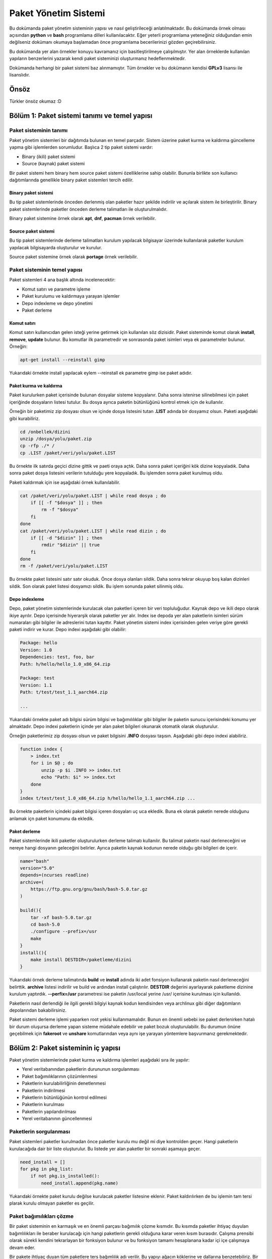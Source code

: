 Paket Yönetim Sistemi
=====================
Bu dokümanda paket yönetim sisteminin yapısı ve nasıl geliştirileceği anlatılmaktadır.
Bu dokümanda örnek olması açısından **python** ve **bash** programlama dilleri kullanılacaktır.
Eğer yeterli programlama yeteneğiniz olduğundan emin değilseniz dokümanı okumaya başlamadan önce programlama becerilerinizi gözden geçirebilirsiniz.

Bu dokümanda yer alan örnekler konuyu kavramanız için basitleştirilmeye çalışılmıştır. Yer alan örneklerde kullanılan yapıların benzerlerini yazarak kendi paket sisteminizi oluşturmanız hedeflenmektedir.

Dokümanda herhangi bir paket sistemi baz alınmamıştır. Tüm örnekler ve bu dokümanın kendisi **GPLv3** lisansı ile lisanslıdır.

Önsöz
-----
Türkler önsöz okumaz :D

Bölüm 1: Paket sistemi tanımı ve temel yapısı
---------------------------------------------

Paket sisteminin tanımı
^^^^^^^^^^^^^^^^^^^^^^^

Paket yönetim sistemleri bir dağıtımda bulunan en temel parçadır.
Sistem üzerine paket kurma ve kaldırma güncelleme yapma gibi işlemlerden sorumludur.
Başlıca 2 tip paket sistemi vardır:

* Binary (ikili) paket sistemi
* Source (kaynak) paket sistemi

Bir paket sistemi hem binary hem source paket sistemi özelliklerine sahip olabilir. Bununla birlikte son kullanıcı dağıtımlarında genellikle binary paket sistemleri tercih edilir.


Binary paket sistemi
++++++++++++++++++++
Bu tip paket sistemlerinde önceden derlenmiş olan paketler hazır şekilde indirilir ve açılarak sistem ile birleştirilir. 
Binary paket sistemlerinde paketler önceden derleme talimatları ile oluşturulmalıdır.

Binary paket sistemine örnek olarak **apt**, **dnf**, **pacman** örnek verilebilir.

Source paket sistemi
++++++++++++++++++++
Bu tip paket sistemlerinde derleme talimatları kurulum yapılacak bilgisayar üzerinde kullanılarak paketler kurulum yapılacak bilgisayarda oluşturulur ve kurulur.

Source paket sistemine örnek olarak **portage** örnek verilebilir.


Paket sisteminin temel yapısı
^^^^^^^^^^^^^^^^^^^^^^^^^^^^^
Paket sistemleri 4 ana başlık altında incelenecektir:

* Komut satırı ve parametre işleme
* Paket kurulumu ve kaldırmaya yarayan işlemler
* Depo indexleme ve depo yönetimi
* Paket derleme

Komut satırı
++++++++++++
Komut satırı kullanıcıdan gelen isteği yerine getirmek için kullanılan söz dizisidir.
Paket sisteminde komut olarak **install**, **remove**, **update** bulunur.
Bu komutlar ilk parametredir ve sonrasonda paket isimleri veya ek parametreler bulunur. Örneğin:

.. code-block:: shell

	apt-get install --reinstall gimp

Yukarıdaki örnekte install yapılacak eylem --reinstall ek parametre gimp ise paket adıdır.

Paket kurma ve kaldırma
+++++++++++++++++++++++
Paket kurulurken paket içerisinde bulunan dosyalar sisteme kopyalanır.
Daha sonra istenirse silinebilmesi için paket içeriğinde dosyaların listesi tutulur.
Bu dosya ayrıca paketin bütünlüğünü kontrol etmek için de kullanılır.

Örneğin bir paketimiz zip dosyası olsun ve içinde dosya listesini tutan **.LIST** adında bir dosyamız olsun. Paketi aşağıdaki gibi kurabiliriz.

.. code-block:: shell

	cd /onbellek/dizini
	unzip /dosya/yolu/paket.zip
	cp -rfp ./* /
	cp .LIST /paket/veri/yolu/paket.LIST

Bu örnekte ilk satırda geçici dizine gittik ve paeti oraya açtık.
Daha sonra paket içeriğini kök dizine kopyaladık.
Daha sonra paket dosya listesini verilerin tutulduğu yere kopyaladık.
Bu işlemden sonra paket kurulmuş oldu.

Paketi kaldırmak için ise aşağıdaki örnek kullanılabilir.

.. code-block:: shell

	cat /paket/veri/yolu/paket.LIST | while read dosya ; do
	    if [[ -f "$dosya" ]] ; then
	        rm -f "$dosya"
	    fi
	done
	cat /paket/veri/yolu/paket.LIST | while read dizin ; do
	    if [[ -d "$dizin" ]] ; then
	        rmdir "$dizin" || true
	    fi
	done
	rm -f /paket/veri/yolu/paket.LIST

Bu örnekte paket listesini satır satır okuduk. Önce dosya olanları sildik.
Daha sonra tekrar okuyup boş kalan dizinleri sildik.
Son olarak palet listesi dosyamızı sildik.
Bu işlem sonunda paket silinmiş oldu.

Depo indexleme
++++++++++++++
Depo, paket yönetim sistemlerinde kurulacak olan paketleri içeren bir veri topluluğudur.
Kaynak depo ve ikili depo olarak ikiye ayrılır.
Depo içerisinde hiyerarşik olarak paketler yer alır.
Index ise depoda yer alan paketlerin isimleri sürüm numaraları gibi bilgiler ile adreslerini tutan kayıttır.
Paket yönetim sistemi index içerisinden gelen veriye göre gerekli paketi indirir ve kurar. Depo indexi aşağıdaki gibi olabilir:

.. code-block:: yaml

	Package: hello
	Version: 1.0
	Dependencies: test, foo, bar
	Path: h/hello/hello_1.0_x86_64.zip
	
	Package: test
	Version: 1.1
	Path: t/test/test_1.1_aarch64.zip
	
	...

Yukarıdaki örnekte paket adı bilgisi sürüm bilgisi ve bağımılılıklar gibi bilgiler ile paketin sunucu içerisindeki konumu yer almaktadır.
Depo indexi paketlerin içinde yer alan paket bilgileri okunarak otomatik olarak oluşturulur.

Örneğin paketlerimiz zip dosyası olsun ve paket bilgisini **.INFO** dosyası taşısın. Aşağıdaki gibi depo indexi alabiliriz.

.. code-block:: shell

	function index {
	    > index.txt
	    for i in $@ ; do
	        unzip -p $i .INFO >> index.txt
	        echo "Path: $i" >> index.txt
	    done
	}
	index t/test/test_1.0_x86_64.zip h/hello/hello_1.1_aarch64.zip ...

Bu örnekte paketlerin içindeki paket bilgisi içeren dosyaları uç uca ekledik.
Buna ek olarak paketin nerede olduğunu anlamak içn paket konumunu da ekledik.

Paket derleme
+++++++++++++
Paket sistemlerinde ikili paketler oluşturulurken derleme talimatı kullanılır.
Bu talimat paketin nasıl derleneceğini ve nereye hangi dosyanın geleceğini belirler.
Ayrıca paketin kaynak kodunun nerede olduğu gibi bilgileri de içerir.

.. code-block:: shell

	name="bash"
	version="5.0"
	depends=(ncurses readline)
	archive=(
	    https://ftp.gnu.org/gnu/bash/bash-5.0.tar.gz
	)
	
	build(){
	    tar -xf bash-5.0.tar.gz
	    cd bash-5.0
	    ./configure --prefix=/usr
	    make
	}
	install(){
	    make install DESTDIR=/paketleme/dizini
	}

Yukarıdaki örnek derleme talimatında **build** ve **install** adında iki adet fonsiyon kullanarak paketin nasıl derleneceğini belirttik.
**archive** listesi indirilir ve build ve ardından install çalıştırılır.
**DESTDIR** değerini ayarlayarak paketleme dizinine kurulum yaptırdık.
**--perfix=/usr** parametresi ise paketin /usr/local yerine /usr/ içerisine kurulması için kullanıldı.

Paketlerin nasıl derlendiği ile ilgili gerekli bilgiyi kaynak kodun kendisinden veya archlinux gibi diğer dağıtımların depolarından bakabilirsiniz.

Paket sistemi derleme işlemi yaparken root yekisi kullanmamalıdır.
Bunun en önemli sebebi ise paket derlenirken hatalı bir durum oluşursa derleme yapan sisteme müdahale edebilir ve paket bozuk oluşturulabilir.
Bu durumun önüne geçebilmek için **fakeroot** ve **unshare** komutlarından veya aynı işe yarayan yöntemlere başvurmanız gerekmektedir.

Bölüm 2: Paket sisteminin iç yapısı
-----------------------------------
Paket yönetim sistemlerinde paket kurma ve kaldırma işlemleri aşağıdaki sıra ile yapılır:

* Yerel veritabanından paketlerin durununun sorgulanması
* Paket bağımılıklarının çözümlenmesi
* Paketlerin kurulabilirliğinin denetlenmesi
* Paketlerin indirilmesi
* Paketlerin bütünlüğünün kontrol edilmesi
* Paketlerin kurulması
* Paketlerin yapılandırılması
* Yerel veritabanının güncellenmesi

Paketlerin sorgulanması
^^^^^^^^^^^^^^^^^^^^^^^
Paket sistemleri paketler kurulmadan önce paketler kurulu mu değil mi diye kontrolden geçer.
Hangi paketlerin kurulacağıda dair bir liste oluşturulur.
Bu listede yer alan paketler bir sonraki aşamaya geçer.

.. code-block:: python

	need_install = []
	for pkg in pkg_list:
	    if not pkg.is_installed():
	        need_install.append(pkg.name)

Yukarıdaki örnekte paket kurulu değilse kurulacak paketler listesine eklenir.
Paket kaldırılırken de bu işlemin tam tersi plarak kurulu olmayan paketler es geçilir.

Paket bağımılıkları çözme
^^^^^^^^^^^^^^^^^^^^^^^^^
Bir paket sisteminin en karmaşık ve en önemli parçası bağımılık çözme kısmıdır.
Bu kısımda paketler ihtiyaç duyulan bağımlılıkları ile beraber kurulacağı için hangi paketlerin gerekli olduğuna karar veren kısım burasıdır.
Çalışma prensibi olarak sürekli kendini tekrarlayan bir fonksiyon bulunur ve bu fonksiyon tamamı hesaplanana kadar içi içe çalışmaya devam eder.

Bir pakete ihtiyaç duyan tüm paketlere ters bağımlılık adı verilir. Bu yapıyı ağacın köklerine ve dallarına benzetebiliriz. Bir dala ulaşmak için geçmemiz gereken dallar bağımlılıkları bir dalı kestiğimizde etkilenen dallar işe ters bağımlılıkları ifade eder.

.. code-block:: python

	need_install = []
	def resolve(package):
	    for pkg in package.dependencies:
	        if pkg not in need_install:
	            resolve(pkg)
	    if not package.is_installed():
	        need_install.append(package)
	resolve(xxxx)

Yukarıdaki örnekte bağımlılık ağacı bulma gösterilmiştir. Burada **resolve** fonksiyonu kendi kendisini iç içe çağırır.
Paketlerin bağımlılıkları ve onun alt bağımlılıkları bu fonksiyona sokulur. Kurulu olmayanlar kurulacak paket listesine eklenir.
Burada bazı durumlarda bu döngüsel işlem kısır döngüye girip sonsuz kere tekrar edebilir ve işlem bitmez.
Bu duruma **cycle dependency** adı verilir. Genellikle kötü paketlenmiş paketlerden kaynaklanır. Kaynak tabanlı paket sistemlerinde bu durum çözülemezken ikili paket sistemlerinde derleme yapılmayacağı için aşağıdaki gibi bir çözüm bulunabilir.

.. code-block:: python

	...
	if package in cache_list:
	    if package not in cycle_list:
	        cycle_list.append(package)
	    return
	cache_list.append(package)
	...

Yukarıdaki örnekte her paket sadece bir kez resove fonksiyonundan geçer.
Bu sayede cycle dependency sorunu aşılmış olur. Kaynak tabanlı paket sistemlerinde bu çözüm işe yaramayabilir.
Bunun sebebi ise paketler derlenirken kullanılacak derleme bağımlılığı sırası hatalı hesaplanabilir.
Bu sebeple paketçilerin cycle dependency sorununa sebep olmaması gereklidir.

Yukarıdaki örnekte eğer cycle dependency sorunu oluştuysa cycle_list listesinde bunların listesi tutulur.
Kaynak tabanlı paket listesinde bu listede bir eleman varsa derleme yapılamayacağı için hata verip çıkması sağlanmalıdır.

Bazı durumlarda bir paket kurulu iken başma bir paketin kurulamaması gerekmektedir.
Bu gibi durumlara **conflict** adı verilir. Conflict varsa kurulu olan paket silinir ve yerine istenen paket kurulur.
Veya bu işlemi kullanıcının elle yapması istenir ve hata mesajı verilerek kapanır.

.. code-block:: python

	...
	for pkg in package.conflicts:
	    if pkg.is_installed():
	        error_message("Conflict detected! Please remove %s" % pkg.name)
	    elif pkg in need_install:
	        error_message("Conflict detected! Cannot resolve %s" % pkg.name)
	...

Yukarıdaki örnekte paketin çakışmaları mevcutsa kurulum reddediliyor. Ayrıca paket bağımlılığı listesinde birbiri ile çakışan paketler mevcutsa da kurulum reddedilmelidir.

Ters bağımlılıklar hesaplanırken burada yapılan işlemin tam tersi yapılır.
Kaldırılacak olan paket diğer paketlerde ağımlılık olarak ekli mi diye bakılır ve aynı işlem onlara da uygulanır.
ters bağımlılıklarda da cycle dependency sorunu oluşabilir. Fakat kaynak tabanlılarda da kaldırma işleminde cycle dependency soruna sebep olmaz.

.. code-block:: python

	...
	need_remove = []
	def resolve_revdep(package):
	    if package not in need_remove:
	        need_remove.append(package)
	    for pkg in all_packages:
	        if package in pkg.dependencies:
	            resolve_revdep(pkg)
	resolve_revdep(xxx)
	...

Yukarıdaki örnekte paket hangi paketlere ait bağımlılık diye tespit edildi ve iç içe aynı işlemler uygulandı.

Paket kurulabilirliğinin denetlenmesi
^^^^^^^^^^^^^^^^^^^^^^^^^^^^^^^^^^^^^
Paket sistemimiz kurulacak veya kaldırılacak paketlerin listesini oluşturduktan sonra bu paketlerin kullanılabilirliği denetlenmelidir. 
Eğer paket depoda yoksa veya hatalı sürümü varsa, paket kaldırıldığında sisteme zarar verecekse, paket kara listede ve kurulmaması gerekiyorsa engellenmesi gereklidir.

Paketlerin indirilmesi
^^^^^^^^^^^^^^^^^^^^^^
Paketlerin kurulabilirliği de denetlendikten sonra paketler indirilir.
Paketler indirilirken depo indexi içerisinden paketin nerede olduğu elde edilir ve o adrese istek atılır.
Paketler indirilme esnasında hata oluşursa işleme devam edilmez. Hata mesajı vererek çıkılmaşı gerekir.

.. code-block:: shell

	function fetcher {
	    paket_adi=$1
	    depo_adresi=$(get_repo $1)
	    paket_yolu=$(get_package_path $1)
	    wget -O /paket/onbellek/dizini/${paket_adi}.zip ${depo_adresi}/{paket_yolu}
	}
	fetcher hello

Yukarıdaki örnekte paket adı, konumu ve hangi depoda bulunduğu bilgisi alındıktan sonra paket önbelleğine indirilir.

Paketler indirilirken önce farklı bir dizine indirilip işlem bittiğinde önbelek dizinine taşınırsa paketler indirilirken oluşacak hatalar en aza indirilir.

Kaynak paketler için paketin derleme talimatı derlenmek üzere geçici dizine indirilir.
Derlemek için gereken arşiv dosyaları ve yamalar gibi diğer dosyalar derleme öncesi indirilmelidir. 
Bu işlem isterseniz derleme esnasında, isterseniz de kaynak paketler indirilirken gerçekleştirilir.

Eğer depo indexi eski ise indirme işleminde sorun oluşabilir. Bu durumun önüne geçebilmek için depo indexinin güncelliğini denetleyebiliriz. Bunu yapmanın en kolay yolu ise depo index dosyasının hash değerini tutan bir dosyayı indirip yereldeki örneği ile aynı mı diye bakmaktır. Bu sayede depoya güncelleme gelip gelmediğini tüm indexi indirmeye gerek kalmadan anlayabiliriz. Eğer depo indexi güncellendiyse paketleri indirmeden önce depo indexini güncelleyebiliriz. Bu işlem isteğe bağlıdır ve çoğu paket sistemi bunu kulanıcı insiyatifine bırakır.

Paket bütünlüğü kontrol etme
^^^^^^^^^^^^^^^^^^^^^^^^^^^^
Paketler indirildikten sonra depo indexi içerisindeki hash değeri ile indirilen paketinki aynı mı diye bakılır.
Bununla birlikte gpg imzası kontrolü gibi ek kontroller yapılır. Bu sayede paketin gerçekten dağıtımın orijinal deposundan hatasız indirildiğinden emin olunur.

İkinci olarak paketlerin içerisindeki dosya listeleri çıkartılır ve çakışma var mı diye kontrol edilir.
Ayrıca başka bir paketin dosyası kurulu olan diğer paketin üzerine yazılmamalıdır.
Ancak paket bilgisinde üzerine yazılabilecek paket lisesi varsa ve paket o listedeyse bu durum görmezden gelinir.
Eğer dosya çakışması varsa buna **file confilct** adı verilir. Bu durum oluşuyorsa ve paket bilgisinde belirtilmemişse kurulum engellenmelidir.
File conflict kaynak paketlerde daha henüz derleme işlemine başlanmadığı için tespit edilemeyeceği için kontrol edilmez.

Dizinler için file confilct kontrolüne bakılmaz.

.. code-block:: python

	all_files = []
	for pkg in need_install:
	    for file is pkg.file_list:
	        if file in all_files:
	            error_message("File conflict detected %s" % file)
	        all_files.append(file)

Yukarıdaki örnekte bütün dosyaların yollarını tutan dizi oluşturulmuştur.
Bu diziye sırası ile kurulacak paketlerin dosyalarının yolları eklenmiştir.
Eğer dosya birden fazla pakette varsa filde conflict varlığı tespit edilip işleme son verilmiştir.

Paketlerin kurulması
^^^^^^^^^^^^^^^^^^^^
Paketler indirilip bütünlüğü de kontrol edildikten sonra paketlerin tek tek kurulması aşamasına geçilir.
Bu aşamada paketlerin arşivleri açılır ve paketteki dosyalar kök dizine kopyalanır.
Bazı dosyalar **config** dosyaları olduğu için mevcut olan dosyanın değiştirilmesi kullanıcının yaptığı ayarlamaları bozacağı için değiştirilmesi ya kullanıcıya sorulur yada değiştirilmez.

.. code-block:: python

	...
	for pkg in need_install:
	    for file in pkg.files:
	        if os.path.isfile(file):
	            if pkg.is_config(file):
	                continue
	        new_file = pkg.extract(file)
	        shutil.copyfile(new_file, file)
	...

Yukarıdaki örnekte paketin tüm dosyaları kök dizine kopyalandı. Fakat config dosyaları varsa e geçildi.
Paket geçici dizine çıkartıldı ve geçici konumdaki dosya aslı olması gereken konuma kopyalandı.

Paketlerdeki dosyalar root kullanıcısına ait olmalı ve dosya izninin 755 olması erekmektedir. Bunun haricinde dosya listesinde de dosya aitliği ve izinleri belirtilebilir.
Dosya listesi aşağıdaki gibi olabilir:

.. code-block:: yaml

	files:
	  - /bin/bash: 
	    - type: binary
	    - md5sum: 4883c32e5d4bed06efb4e669088a4a3a
	    - owner: root
	    - permission: 0755
	  - /etc/bashrc:
	    - type: config
	    - md5sum: d8f3f334e72c0e30032eae1a1229aef1
	    - owner: root
	    - permission: 0755
	...

Yukarıda yaml formatta örnek paket listesi verilmiştir. Paket sistemimiz bu listeyi okur ve buna göre dosyaları yerleştirir ve izinlerini ayarlar.
Ayrıca yukarıdaki örnekte paketteki dosyaların md5sum değeri de bulunmaktadır. Bu da paket geçici dizine açldıktan sonra kıyaslama amaçlı kullanılır ve paketin düzgün şekilde açıldığından emin olunduktan sonra dosya kök dizine koplalanır.

İkili paket sistemlerinda paketlerin kurulma sırasının önemi yoktur. Fakat kaynak tabanlı paket sistemlerinde bu durum biraz farklıdır. Paketler kurulmadan önce derleneceği için derlemede kullanılacak paketlerin daha önce derlenmesi gerekmektedir. Bu yüzden bağımlılık ağacı çözerken kullanılan sıranın tersinden başlanarak derleme yapılır. Örneğin aşağıdaki gibi 5 tane paket bulnsun:

.. code-block:: yaml

	paket-a:
	  ...
	  - deps: paket-b paket-c
	paket-b
	  ...
	  - deps: paket-c
	paket-c:
	  ...
	  -deps: 
	paket-d:
	  ...
	  - deps: paket-e
	paket-e:
	  ...
	  - deps:

Yukarıdaki örnektedi gibi bir bağımlılık ağacında derleme sırası: **e > c > d > b > a**  şeklinde olmalıdır. Bağımlılığı olmayan paketler en önce sonra ona ihtiyaç duyanlar şeklinde sıra izlenir. Burada cycle dependency sorunu bu sebeple derlemeyi çıkmaza sürükleyen önemli bir sorundur.

Kaynak tabanlı paket sistemlerinde paketler derlendikten sonra doğrudan kök dizine kurulmak yerine önce geçici dizine kurulup ardundan paket listesi çıkartılır ve daha sonra kök dizie kopyalanır. Bu sayede pakette hangi dosyaların bulunduğunn listesi tutulmuş olur.

Paketlerin yapılandırılması
^^^^^^^^^^^^^^^^^^^^^^^^^^^
Paket sistemi paketleri disk üzerine kurduktan sonra bazı komutların çalıştırılması gereklidir.
Örneğin sisteme yeni bir yazı tipi kurulduğunda yazı tipi önbelleği güncellenmelidir.
Bunun için ise **fc-cache -f** komutu kullanılır. Bu gibi senaryolarda paketlern içerisinde paket kurma ve kaldırmada gerekli komutlar bulunur.
Öneğin deb paketlerinde bu işlem **postinst**, **preinst**, **preinst**, **prerm** dosyaları ile gerçekleştirilir.
Bununla birlikte bu eylemler paketin içinde tutulmak yerine paket sistemine önceden tanımlanarak eklenebilir.

.. code-block:: shell

	...
	if [[ -f /var/lib/pkgsys/${pkgname}/post-install.sh ]] ; then
	    if ! /var/lib/pkgsys/${pkgname}/post-install.sh ; then
	        echo "Package ${pkgname} not configured yet!"
	        exit 1
	    if
	fi
	...

Yukarıdaki örnekte paketin kurulum sonrası eylemi varsa çalıştırıldı. Eğer çalıştırıken sorun meydana geldiyse hata mesajı verdi ve kapandı.
Paket sistemimiz prıgramı sonlandırmak yerine ayarlanamamış paketlerin listesini sonradan ayarlanabilmesi adına bir yerde tutabilir.

Diğer bir yol da önceden tanımlanan komutlardır. Bunun için bir dizinin veya dosyanın son değiçiklik tarihi ile yerel veritabanındaki farklı mı diye bakılabilir.
Örneğin /usr/share/fonts dizininin değişiklik tarihi değişmişse dizin içerisine dosya eklenmiş veya dosya silinmiştir. Bu durumda ilgili komut çalıştırılır.

.. code-block:: python

	...
	def post_operation(path, command):
	    if get_changes_time(path) > get_current_changes_time(path):
	        os.system(command)
	        set_current_changes_time(path, time.time())
	post_operation("/usr/share/fonts", "fc-cache -f")
	...

Yukarıdaki örnekte hedef dizinin değişiklik tarihi daha güncel ise komut çalıştırılır. 
Komut bittikten sonra dizinin değişikli tarihi şu anki tarih olarak güncellenir.
Bu sayede sadece değişiklik varsa komutun çalışması sağlanır.

Paket sonrası işlemlerin sırası paket bağımlılık ağacı sırası şeklinde olmalıdır. Kısaca ilk kurulan paket ilk yapılandırılır ilkesi gözetilir.

Yerel veri tabanının güncellenmesi
^^^^^^^^^^^^^^^^^^^^^^^^^^^^^^^^^^
Yerel veritabanı hangi paketlerin kurulu olduğunu ve hangi paketin hangi dosyaya sahip olduğu gibi bilgileri taşır.
Bunula birlikte depo indexini ve paketlerin yapılandırmalarını da kapsar.
Yerel veri tabanı herhangi bir işlem çalıştırılmadan önce okunur ve mevcut duruma göre işlem gerçekleştirilir.

Yerel veri tabanı güncelleme işleminin tamamı en son yapılmaz.
Bunu yerine paketlerle ilgili olan veriler (kurulu paket listesi, paket dosya listesi vb.) her paket kurulduğunda güncellenir.
Bu sayede işlem yarıda kesilirse veya sistemde ani olarak güç kaybı gerçekleşirse sistemin nerede kaldığı belli olur ve kurtarmak mümkün olur.
Bununla birlikte eğer index güncelleme işlemi yapılırsa yerel veri tabanı yeni indirilen indexi kullanmak için indirme sonunda da güncellenir.

Bölüm 3: Paket dosyası formatı
------------------------------
Paket sistemleri belirli bir paket formatını kullanır. Örneğin **deb**, **rpm**, **apk** gibi formatlar bulunur. Bu bölümde örnek bir paket formatı üzerinden paket formatının iç yapısını anlatılacaktır.

Paket dosyaları özünde birer arşiv dosyasıdır ve belli bir hiyerarşiye göre dizilir. 3 temel parçadan oluşur:

* Manifest dosyası
* Dosya listesi
* Dosya arşivi

Manifest dosyası
^^^^^^^^^^^^^^^^
Paketlerin manifest dosyalar paketin ne olduğunu, nelere bağımlı olduğunu, nelerle çakıştığı gibi bilgileri içeren paketin kimlik kartı niteliğinde olan dosyasıdır.
Bu dosya yaml, json, xml gibi formatlarda bulunur. 

.. code-block:: yaml

	- package:
	  - name: bash
	  - version: 5.0
	  - archive-hash: d1a9a848bcd295183cbec5ee500b406f
	  - dependencies: ncurses readline
	  - conflicts: bash-unstable
	  - architecture: x86_64
	  - description : GNU bash shell
	  - component: sys-app/core

Yukarıdaki örnekte manifest yaml formatında verilmiştir. Paketin adı sürümü gibi bilgilerin yanında arşivin md5sum değeri de yer almaktadır.
Bu değer paket açılmadan önceki bütünlük kontrolü için kullanılır. Eğer tutarlı değilse arşiv bozuk olarak indirilmiştir.
componont olarak gösterilen değer sistemin hangi parçasına ait olduğunu ayırt etmek için eklenen bir parametredir. 
Buna ek olarak isteğer bağlı farklı ek değerler eklenebilir.

Mainfest dosyası index oluşturulurken arşivden çıkartılır ve uc uca eklenerek index üretilir. Bu sebeple paket içerisinde genellikle sıkıştırılmamış halde bulunur.

Dosya listesi
^^^^^^^^^^^^^
Paketlerin dosya listeleri her dosyanın hash değerini kime ait olduğunu ve nerede yer aldığını belirten listedir.
Bu dosya manifest ile birleşik olarak tek dosya halinde de olabilir fakat bu index alırken boyutu ciddi ölçüde arttıracağı için genellikle tercih edilmez. 

Paket listelerinde dosya aitliği ve izni belirtilmek zorunda değildir. Temel olarak tüm dosyalar roota ait ve izin numarası 755 kabul ediliebilir ve paket kurulumu sonrası işlem olarak gerekli izinler değiştirilebilir.

.. code-block:: yaml

	d1a9a848bcd295183cbec5ee500b406f  /bin/bash
	d8f3f334e72c0e30032eae1a1229aef1  /etc/bashrc
	...

Yukarıdaki örnekte paket listesinde sadece md5sum değerleri ve dosya konumu yer almaktadır. Bu tür listelerde dosya aitliği e izni gibi değerler yer almaz.
Paket yapılandırma aşamasındayken izinler ayarlanabilir.

Paket arşivi
^^^^^^^^^^^^
Bu dosya paketimizin tüm dosyalarını içeren dosyadır. Bu dosya genellikle paketin boyutunu küçültmek amacı ile sıkıştırılmıştır.

Paket arşivi ve paket listesi metapaket adı verilen sadece bağımılık belirten paketlerde bulunmak zorunda değildir. Bu gibi paketlerin sadece manifesti bulunur ve paket sadece bağımlılıkları yardımı ile diğerlerinin de kurulmasını sağlar. Buna en iyi örnek masaüstü metapaketleridir.

Ek dosyalar
^^^^^^^^^^^
Paketin içerisinde ek olarak yapılandırma aşamasıda kullanılan dosyalar paketin simgesi paketin derleme talimatı gibi dosyalar yer alabilir.
Bu dosyalar paket sistemi tarafından farklı amaçlar için kullanılabilir veya herhangi bir işlevi olmayan dosyalar da olabilirler. 

Bölüm 4: Linux dağıtımının temel yapısı ve paket sistemi ile ilişkisi
---------------------------------------------------------------------
Bir linux dağıtımını oluşturan tüm parçalar paketlerden oluşur. Bu bölüm linux dağıtımının temel yapısı ve paket sistemi ile ilişkisi anlatılacaktır.

Linux dağıtımının temel yapısı
^^^^^^^^^^^^^^^^^^^^^^^^^^^^^^
Sıradan bir linux dağıtımını 4 temel parçada ele alabiliriz.

* kernel (linux)
* initramfs
* servis yöneticisi
* masaüstü ortamı

Kernel
++++++
Kernel sistemin en temel parçasıdır. Donanım ile iletişimi kurar ve sistemin işlevlerinin düzgün yerine getirilmesini sağlar. GNU/Linux dediğimizde GNU sistemi ve Linux çekirdeği kullanılmıx anlamına gelir. Çekirdek tek başına işletim sistemi değildir. Kernel aşağıdaki dizinlerde bulunur.

.. code-block:: shell

	/boot/vmlinuz-xxx
	/lib/modules/xxx
	/usr/src/linux-xxx

Burada xxx ile belirtilen kernelin sürümüdür. Bir sistemde birden çok kernel bulunabilir ve sistem açılırkein hangisi ile çalışacağı seçilebilir.

Linux derlemek için öncelikle **make menuconfig** komutu kullanılarak kernel yapılandırılır. Veya **make defconfig** kulanılarak varsayılan ayarlarda yapılandırılabilir.
Ardından vmlinuz dosyamızı derlemek için **make bzImage** kullanılır. Bu işlemden sonra kernelin ana dosyası oluşturulmuş olur. Kernel modüler yapıya sahiptir ve modüller sayesinde çalışma sırasında sürücüler açılıp kapatılabilir. Bu sayede kaynaktan tasarruf edilmiş olur. Modülleri derlemek için **make modules** kullanılır. Aşağıda özet olarak kernel derleme örneği yer almaktadır.

.. code-block:: shell

	make menuconfig
	make bzImage -j24
	make modules -j24

Derleme yaparken birden çok işlemci çekirdeğini kullanmak için **-j4** eklenebilir. burdada 4 işlem sayısıdır ve işlemci çekirdeği sayısı kadar olması önerilir. 

kernel yapılandırma dosyası kaynak kodun içerisinde **.config** dosyası olarak bulunur. Bu dosyayı yapılandırmak yerine hazır olarak ekleyerek kullanabilirsiniz.

Derlenmiş olan kernelimizi sisteme yüklemek için önce vmlinuz dosyamızı kopyalamamız gereklidir. vmlinuz dosyamız arch/x86/boot içinde yer alır. Daha sonra **make modules_install** kullanılarak modüller yüklenir. En son olarak kernelin kaynak kodunun bir kopyasını /usr/src içine kopyalamamız gereklidir. Bunun sebebi ise daha sonradan kurulması gereken herhangi bir sürücü oluştuğunda kernelin kaynak kodundan yararlanılmasıdır. Kernelimizin libc header dosyalarını yüklemek için **make headers_install** kullanılır. 

.. code-block:: shell

	install arch/x86/boot/bzImage $DESTDIR/boot/vmlinuz-5.17
	make modules_install INSTALL_MOD_PATH=$DESTDIR
	make headers_install INSTALL_HDR_PATH=$DESTDIR/usr
	cp -rf linux-5.17-source $DESTDIR/usr/src/linux-headers-5.17

Kernelin derlenmesi ve kurulması ile ilgili dağıtımdan dağıtıma farklılıklar bulunabilir. Sistemin çalışması için modüller ve vmlinuz dosyası gereklidir. Diğer dosyalar ise modül ve uygulama derlemek için kullanılır.

initramfs
+++++++++
initramfs dosyası kernel ile birlikte kullanılan belleğe ilk yüklenen dosyadır. Bu dosyanın görevi sistemin kurulu olduğu diski tanımak için gereken modülleri yüklemek ve sistemi başlatmaktır. Bu dosya **/boot/initrd.img-xxx** konumunda yer alır.
initramfs dosyası üretmek için öncelikle bir dizin oluşturulur. Paketlenen dosya gzip veya lzma ile sıkmıştırılabilir veya sıkıştırılmadan da kullanılabilir.  Bu dizine gerekli dosyalar eklenir ve aşağıdaki gibi paketlenir.

.. code-block:: shell

	cd /initrd/dizini/
	find . | cpio -o -H newc | gzip -9 > /boot/initrd.img-xxx


Kernel initrd dosyasını ram üzerine yükler ve içerisindeki /init dosyasını çalıştırır.

Örneğin aşağıdaki gibi bir C dosyamız olsun.

..code-block:: C

	#include <stdio.h>
	int main(){
	    printf("Hello World!\n");
	    while(1); // programın bitmesini engellemek için
	    return 0;
	}

Bu dosyayı static olarak derleyelim ve initramfs dosyasının içine koyup paketleyelim.

.. code-block:: shell

	mkdir /tmp/initrd
	cd /tmp/initrd
	gcc -o /home/deneme/main.c /tmp/initrd/init -static
	find . | cpio -o -H newc > /home/deneme/initrd.img

Daha sonra da qemu kullanarak test edelim.

.. code-block:: shell

	qemu-system-x86_86 --enable-kvm -kernel /boot/vmlinuz-5.17 -initrd /home/deneme/initrd.img -append "quiet" -m 512m

Eğer tüm adımları doğru yaptıysanız ekranda hello world yazısı ile karşılaşacaksınız. Ayrıca kendi işletim sisteminizi çalıştırmış olacaksınız.

Teorik olarak kernel ve initramfs tek başına bir işletim sistemi sayılabilir. Genel olarak linux dağıtımlarında sistemin kurulu olduğu diskte GNU sistemi bulunur ve kernel ve initramfs kullanılarak bu sistemdeki **/sbin/init** dosyası çalıştırılır. Bu dosya servis yöneticisi dosyamızdır ve sistemin geri kalanının çalışmasını sağlar. 

Yukarıdaki anlatımda initramfs nasıl çalıştığından söz edildi. Şimdi ise bir linux dağıtımında kullanılması için gereken işlemler üzerinde durulacaktır. Öncelikle initramfs oluşturma dizinimize gereken modülleri eklemeliniz. Bunun için /lib/modules/xxx içerisindeki dosyaları initramfs içine kopyalayalım. 

.. code-block:: shell

	...
	mkdir -p /tmp/initrd/lib/modules/
	for directory in {crypto,fs,lib} \
	    drivers/{block,ata,md,firewire} \
	    drivers/{scsi,message,pcmcia,virtio} \
	    drivers/usb/{host,storage}; do
	    find /lib/modules/$(uname -r)/kernel/${directory}/ -type f -exec install {} /tmp/initrd/lib/modules/$(uname -r)/ \;
	done
	depmod --all --basedir=/tmp/initrd
	...

Yukarıdaki örnekte ilk önce gerekli modülleri kopyaladık ve ardından modüllerin listesini güncellemek için **depmod** komutunu kullandık. Bu modülleri yüklemek için /init dosyamız içinde **modprobe** komutunu kullanabiliriz. Bu dosya genellikle **busybox ash** kullanılarak yazılır. Bunun için öncelikle busybox dosyamız initramfs dizinine kopyalanır. Ve ardından sembolik bağları atılarak komutları kullanılabilir hale getirilir.

.. code-block:: shell

	...
	mkdir -p /tmp/initrd/bin
	install /bin/busybox /tmp/initrd/busybox
	chroot /tmp/initrd /busybox --install -s /bin
	...

Burada eğer busybox static olarak derlenmemişse çalışmayacağı için **glibc** ve gereken diğer dosyalarımızı da eklememiz gerekmektedir. Bunun için önce **ldd** komutu ile bağımlılıkları öğrenilir ve bağımlılık dosyası initramfs dizininde /lib içine yerleştirilir. Bu işlem tüm alt bağımlılıklarda tekrarlarır. Aşağıdaki örnekte bağımlılıkların bulunması ve kopyalanması için bir fonksiyon oluşturulmuştur.

.. code-block:: shell

	...
	function get_lib(){
	    ldd $1 | cut -f3 -d" " | while read lib ; do
	        if [[ "$lib" == "" ]] ; then
	            : empty line
	        elif ! echo ${libs[@]} | grep $lib >/dev/null; then
	            echo $lib
	            get_lib $lib
	        fi
	    done | sort | uniq
	}
	function install_binary(){
	    get_lib $1 | while read lib ; do
	        file=/tmp/initrd/lib/$(basename $lib)
	        if [[ ! -f $file ]] ; then
	            install $lib $file
	        fi
	    done
	    install $1 /tmp/initrd/bin/$(basename $1)
	}
	mkdir -p /tmp/initrd/lib/
	ln -s lib /tmp/initrd/lib64
	install_binary /bin/busybox
	...

Eğer Bazı dağıtımlarda /lib64 bulunur. Bu sebeple lib64 adında bir sembolik bağ oluşturmamız gerekebilir. 

Modülleri yüklemek için elle **modprobe** komutu kullanılabilir. Bu sayede initramfs dosyamıza eklediğimiz modüllerin tamamını yükleyip donanımları tanıması sağlanabilir.

.. code-block:: shell

	...
	find /lib/modules/$(uname -r)/kernel -type f | while read module ; do
	    module_name=$(basename "$module"| sed "s/\..*//g")
	    if echo ${module_name} | grep "debug" ; then
	        : ignore debug module
	    else
	        modprobe ${module_name}
	    fi
	done
	...

Bu işlemin dezavantajı hem yavaş çalışması hem de gerekli olmayan modüllerin de yüklenmesidir. Bu yüzden bu yöntem yerine alternatif olarak **eudev** veya **systemd-udev** kullanılabilir. Bunun için initramfs dizinimize aşağıdaki eklemeler yapılır.

.. code-block:: shell

	...
	# eudev için
	install_binary /sbin/udevd
	# systemd-udev için
	install_binary /lib/systemd/systemd-udevd
	# Her ikisi için
	install_binary /sbin/udevadm
	...

Daha sonra initramfs içerisindeki /init içinde aşağıdaki komutlar çalıştırılmalıdır.

.. code-block:: shell

	# systemd-udev için
    systemd-udevd --daemon
    # eudev için
	udevd --daemon
	# Her ikisi için
	udevadm trigger -c add
	udevadm settle

Eğer systemd kullanmayan bir dağıtım geliştirecekseniz veya initramfs dosyasının daha az boyutlu olmasını istiyorsanız **eudev** tercih etmelisiniz.


